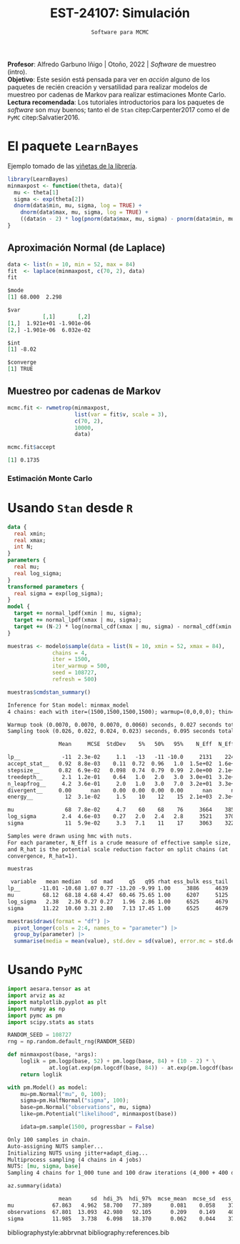#+TITLE: EST-24107: Simulación
#+AUTHOR: Prof. Alfredo Garbuno Iñigo
#+EMAIL:  agarbuno@itam.mx
#+DATE: ~Software para MCMC~
:LATEX_PROPERTIES:
#+OPTIONS: toc:nil date:nil author:nil tasks:nil
#+LANGUAGE: sp
#+LATEX_CLASS: handout
#+LATEX_HEADER: \usepackage[spanish]{babel}
#+LATEX_HEADER: \usepackage[sort,numbers]{natbib}
#+LATEX_HEADER: \usepackage[utf8]{inputenc} 
#+LATEX_HEADER: \usepackage[capitalize]{cleveref}
#+LATEX_HEADER: \decimalpoint
#+LATEX_HEADER:\usepackage{framed}
#+LaTeX_HEADER: \usepackage{listings}
#+LATEX_HEADER: \usepackage{fancyvrb}
#+LATEX_HEADER: \usepackage{xcolor}
#+LaTeX_HEADER: \definecolor{backcolour}{rgb}{.95,0.95,0.92}
#+LaTeX_HEADER: \definecolor{codegray}{rgb}{0.5,0.5,0.5}
#+LaTeX_HEADER: \definecolor{codegreen}{rgb}{0,0.6,0} 
#+LaTeX_HEADER: {}
#+LaTeX_HEADER: {\lstset{language={R},basicstyle={\ttfamily\footnotesize},frame=single,breaklines=true,fancyvrb=true,literate={"}{{\texttt{"}}}1{<-}{{$\bm\leftarrow$}}1{<<-}{{$\bm\twoheadleftarrow$}}1{~}{{$\bm\sim$}}1{<=}{{$\bm\le$}}1{>=}{{$\bm\ge$}}1{!=}{{$\bm\neq$}}1{^}{{$^{\bm\wedge}$}}1{|>}{{$\rhd$}}1,otherkeywords={!=, ~, $, \&, \%/\%, \%*\%, \%\%, <-, <<-, ::, /},extendedchars=false,commentstyle={\ttfamily \itshape\color{codegreen}},stringstyle={\color{red}}}
#+LaTeX_HEADER: {}
#+LATEX_HEADER_EXTRA: \definecolor{shadecolor}{gray}{.95}
#+LATEX_HEADER_EXTRA: \newenvironment{NOTES}{\begin{lrbox}{\mybox}\begin{minipage}{0.95\textwidth}\begin{shaded}}{\end{shaded}\end{minipage}\end{lrbox}\fbox{\usebox{\mybox}}}
#+EXPORT_FILE_NAME: ../docs/10-software.pdf
:END:
#+STARTUP: showall
#+PROPERTY: header-args:R :session software :exports both :results output org :tangle ../rscripts/10-software.R :mkdirp yes :dir ../ :eval never
#+EXCLUDE_TAGS: toc

#+BEGIN_NOTES
*Profesor*: Alfredo Garbuno Iñigo | Otoño, 2022 | /Software/ de muestreo (intro).\\
*Objetivo*: Este sesión está pensada para ver en /acción/ alguno de los paquetes de recién creación y versatilidad para realizar modelos de muestreo por cadenas de Markov para realizar estimaciones Monte Carlo.\\
*Lectura recomendada*: Los tutoriales introductorios para los paquetes de /software/ son muy buenos; tanto el de ~Stan~ citep:Carpenter2017 como el de ~PyMC~ citep:Salvatier2016. 
#+END_NOTES


* Contenido                                                             :toc:
:PROPERTIES:
:TOC:      :include all  :ignore this :depth 3
:END:
:CONTENTS:
- [[#el-paquete-learnbayes][El paquete LearnBayes]]
  - [[#aproximación-normal-de-laplace][Aproximación Normal (de Laplace)]]
  - [[#muestreo-por-cadenas-de-markov][Muestreo por cadenas de Markov]]
    - [[#estimación-monte-carlo][Estimación Monte Carlo]]
- [[#usando-stan-desde-r][Usando Stan desde R]]
- [[#usando-pymc][Usando PyMC]]
:END:

#+begin_src R :exports none :results none
  ## Setup --------------------------------------------
  library(tidyverse)
  library(patchwork)
  library(scales)

  ## Cambia el default del tamaño de fuente 
  theme_set(theme_linedraw(base_size = 25))

  ## Cambia el número de decimales para mostrar
  options(digits = 4)
  ## Problemas con mi consola en Emacs
  options(pillar.subtle = FALSE)
  options(rlang_backtrace_on_error = "none")
  options(crayon.enabled = FALSE)

  ## Para el tema de ggplot
  sin_lineas <- theme(panel.grid.major = element_blank(),
                      panel.grid.minor = element_blank())
  color.itam  <- c("#00362b","#004a3b", "#00503f", "#006953", "#008367", "#009c7b", "#00b68f", NA)

  sin_leyenda <- theme(legend.position = "none")
  sin_ejes <- theme(axis.ticks = element_blank(), axis.text = element_blank())
#+end_src

* El paquete ~LearnBayes~

Ejemplo tomado de las [[https://cran.r-project.org/web/packages/LearnBayes/vignettes/MCMCintro.pdf][viñetas de la librería]]. 

#+begin_src R :exports code :results none
  library(LearnBayes)
  minmaxpost <- function(theta, data){
    mu <- theta[1]
    sigma <- exp(theta[2])
    dnorm(data$min, mu, sigma, log = TRUE) +
      dnorm(data$max, mu, sigma, log = TRUE) +
      ((data$n - 2) * log(pnorm(data$max, mu, sigma) - pnorm(data$min, mu, sigma)))
  }
#+end_src

** Aproximación Normal (de Laplace)

#+begin_src R :exports both :results org
  data <- list(n = 10, min = 52, max = 84)
  fit  <- laplace(minmaxpost, c(70, 2), data)
  fit
#+end_src

#+RESULTS:
#+begin_src org
$mode
[1] 68.000  2.298

$var
           [,1]       [,2]
[1,]  1.921e+01 -1.901e-06
[2,] -1.901e-06  6.032e-02

$int
[1] -8.02

$converge
[1] TRUE
#+end_src

\newpage

** Muestreo por cadenas de Markov

#+begin_src R :exports code :results none 
  mcmc.fit <- rwmetrop(minmaxpost,
                       list(var = fit$v, scale = 3),
                       c(70, 2),
                       10000,
                       data)
#+end_src

#+begin_src R :exports both :results org
  mcmc.fit$accept
#+end_src

#+RESULTS:
#+begin_src org
[1] 0.1735
#+end_src

*** Estimación Monte Carlo

#+HEADER: :width 900 :height 500 :R-dev-args bg="transparent"
#+begin_src R :file images/cuantil-superior.jpeg :exports results :results output graphics file
  mu.samp <- mcmc.fit$par[, 1]
  sigma.samp <- exp(mcmc.fit$par[, 2])
  tibble(cuantil = mu.samp + 0.674 * sigma.samp) |>
    ggplot(aes(cuantil)) +
    geom_histogram() + sin_lineas
#+end_src

#+RESULTS:
[[file:../images/cuantil-superior.jpeg]]

* Usando ~Stan~ desde ~R~

#+begin_src stan :tangle ../modelos/software/minmax.stan
  data {
    real xmin;
    real xmax;
    int N;
  }
  parameters {
    real mu;
    real log_sigma; 
  }
  transformed parameters {
    real sigma = exp(log_sigma);
  }
  model {
    target += normal_lpdf(xmin | mu, sigma); 
    target += normal_lpdf(xmax | mu, sigma);
    target += (N-2) * log(normal_cdf(xmax | mu, sigma) - normal_cdf(xmin | mu, sigma));
  }
#+end_src

#+begin_src R :exports none :results none
  library(cmdstanr)
  modelos_files <- "modelos/compilados/software"
  ruta <- file.path("modelos/software/minmax.stan")
  modelo <- cmdstan_model(ruta, dir = modelos_files)
#+end_src

#+begin_src R :exports code :results none
  muestras <- modelo$sample(data = list(N = 10, xmin = 52, xmax = 84),
                chains = 4,
                iter = 1500,
                iter_warmup = 500,
                seed = 108727,
                refresh = 500)
#+end_src

#+begin_src R :exports both :results org 
  muestras$cmdstan_summary()
#+end_src

#+RESULTS:
#+begin_src org
Inference for Stan model: minmax_model
4 chains: each with iter=(1500,1500,1500,1500); warmup=(0,0,0,0); thin=(1,1,1,1); 6000 iterations saved.

Warmup took (0.0070, 0.0070, 0.0070, 0.0060) seconds, 0.027 seconds total
Sampling took (0.026, 0.022, 0.024, 0.023) seconds, 0.095 seconds total

                Mean     MCSE  StdDev    5%   50%   95%    N_Eff  N_Eff/s    R_hat

lp__             -11  2.3e-02     1.1   -13   -11 -10.0     2131    22435      1.0
accept_stat__   0.92  8.8e-03    0.11  0.72  0.96   1.0  1.5e+02  1.6e+03  1.0e+00
stepsize__      0.82  6.9e-02   0.098  0.74  0.79  0.99  2.0e+00  2.1e+01  2.4e+13
treedepth__      2.1  1.2e-01    0.64   1.0   2.0   3.0  3.0e+01  3.2e+02  1.0e+00
n_leapfrog__     4.2  3.6e-01     2.0   1.0   3.0   7.0  3.2e+01  3.3e+02  1.0e+00
divergent__     0.00      nan    0.00  0.00  0.00  0.00      nan      nan      nan
energy__          12  3.1e-02     1.5    10    12    15  2.1e+03  2.3e+04  1.0e+00

mu                68  7.8e-02     4.7    60    68    76     3664    38567     1.00
log_sigma        2.4  4.6e-03    0.27   2.0   2.4   2.8     3521    37068      1.0
sigma             11  5.9e-02     3.3   7.1    11    17     3063    32243      1.0

Samples were drawn using hmc with nuts.
For each parameter, N_Eff is a crude measure of effective sample size,
and R_hat is the potential scale reduction factor on split chains (at 
convergence, R_hat=1).
#+end_src

#+begin_src R :exports both :results org 
  muestras
#+end_src

#+RESULTS:
#+begin_src org
  variable   mean median   sd  mad     q5   q95 rhat ess_bulk ess_tail
 lp__      -11.01 -10.68 1.07 0.77 -13.20 -9.99 1.00     3886     4639
 mu         68.12  68.18 4.68 4.47  60.46 75.65 1.00     6207     5125
 log_sigma   2.38   2.36 0.27 0.27   1.96  2.86 1.00     6525     4679
 sigma      11.22  10.60 3.31 2.80   7.13 17.45 1.00     6525     4679
#+end_src

#+begin_src R :exports code :results org 
  muestras$draws(format = "df") |>
    pivot_longer(cols = 2:4, names_to = "parameter") |>
    group_by(parameter) |>
    summarise(media = mean(value), std.dev = sd(value), error.mc = std.dev/(n()), samples = n())
#+end_src

#+RESULTS:
#+begin_src org
# A tibble: 3 × 5
  parameter media std.dev  error.mc samples
  <chr>     <dbl>   <dbl>     <dbl>   <int>
1 log_sigma  2.38   0.272 0.0000453    6000
2 mu        68.1    4.72  0.000786     6000
3 sigma     11.2    3.28  0.000547     6000
Warning message:
Dropping 'draws_df' class as required metadata was removed.
#+end_src

* Usando ~PyMC~

#+begin_src python :results none :tangle ../pyscripts/10-software.py :session pymc.tutorial
  import aesara.tensor as at
  import arviz as az
  import matplotlib.pyplot as plt
  import numpy as np
  import pymc as pm
  import scipy.stats as stats

  RANDOM_SEED = 108727
  rng = np.random.default_rng(RANDOM_SEED)
#+end_src

#+begin_src python :tangle ../pyscripts/10-software.py :session pymc.tutorial :exports code :results none
  def minmaxpost(base, *args):
      loglik = pm.logp(base, 52) + pm.logp(base, 84) + (10 - 2) * \
               at.log(at.exp(pm.logcdf(base, 84)) - at.exp(pm.logcdf(base, 52)))
      return loglik
#+end_src


#+begin_src python :tangle ../pyscripts/10-software.py :session pymc.tutorial :exports both :results output org
  with pm.Model() as model:
      mu=pm.Normal("mu", 0, 100);
      sigma=pm.HalfNormal("sigma", 100);
      base=pm.Normal("observations", mu, sigma)
      like=pm.Potential("likelihood", minmaxpost(base))

      idata=pm.sample(1500, progressbar = False)
#+end_src

#+RESULTS:
#+begin_src org
Only 100 samples in chain.
Auto-assigning NUTS sampler...
Initializing NUTS using jitter+adapt_diag...
Multiprocess sampling (4 chains in 4 jobs)
NUTS: [mu, sigma, base]
Sampling 4 chains for 1_000 tune and 100 draw iterations (4_000 + 400 draws total) took 13 seconds.
#+end_src

#+begin_src python :tangle ../pyscripts/10-software.py :session pymc.tutorial :exports both :results value org
  az.summary(idata)
#+end_src

#+RESULTS:
#+begin_src org
                mean      sd  hdi_3%  hdi_97%  mcse_mean  mcse_sd  ess_bulk  ess_tail  r_hat
mu            67.863   4.962  58.700   77.389      0.081    0.058    3784.0    3820.0    1.0
observations  67.801  13.093  42.980   92.105      0.209    0.149    4033.0    3783.0    1.0
sigma         11.985   3.738   6.098   18.370      0.062    0.044    3784.0    3615.0    1.0
#+end_src


bibliographystyle:abbrvnat
bibliography:references.bib
